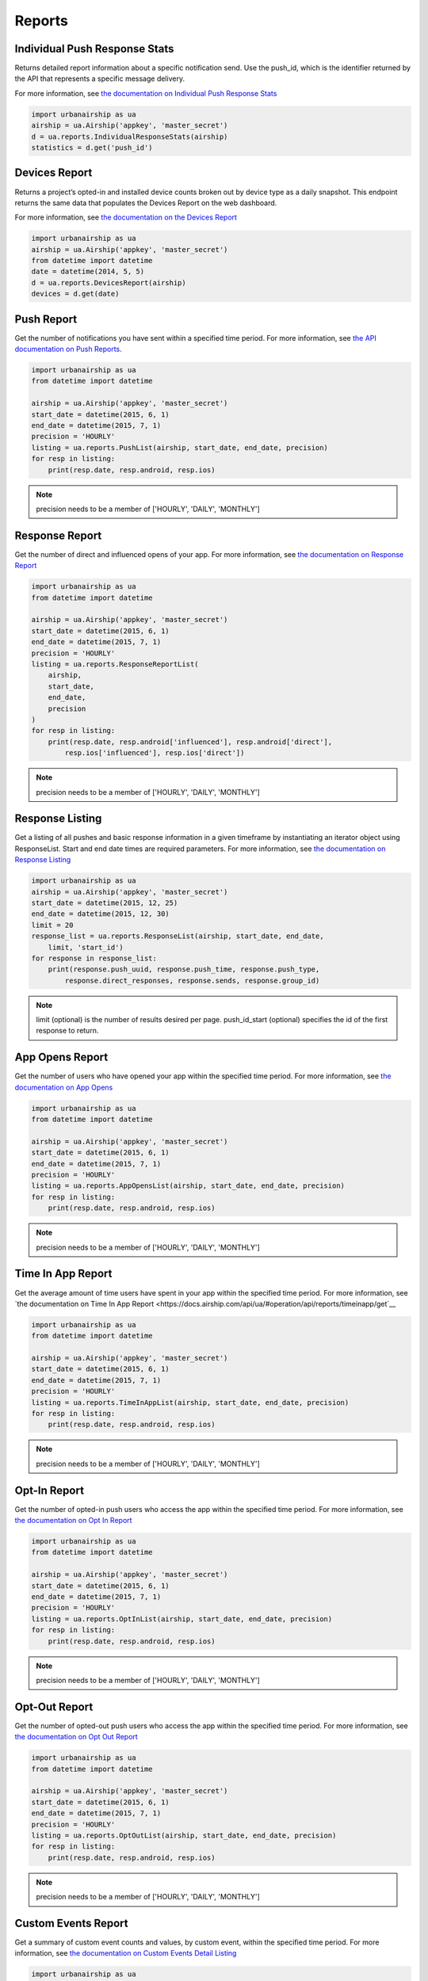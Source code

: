 *******
Reports
*******

Individual Push Response Stats
==============================

Returns detailed report information about a specific notification send.
Use the push_id, which is the identifier returned by the API that represents a
specific message delivery.

For more information,
see `the documentation on Individual Push Response Stats
<https://docs.airship.com/api/ua/#operation/api/reports/responses/push_id/get>`_

.. code-block:: python

    import urbanairship as ua
    airship = ua.Airship('appkey', 'master_secret')
    d = ua.reports.IndividualResponseStats(airship)
    statistics = d.get('push_id')


Devices Report
==============

Returns a project’s opted-in and installed device counts broken out by device
type as a daily snapshot. This endpoint returns the same data that populates the 
Devices Report on the web dashboard.

For more information, see `the documentation on the Devices Report
<https://docs.airship.com/api/ua/#operation/api/reports/devices/get>`_

.. code-block:: python

    import urbanairship as ua
    airship = ua.Airship('appkey', 'master_secret')
    from datetime import datetime
    date = datetime(2014, 5, 5)
    d = ua.reports.DevicesReport(airship)
    devices = d.get(date)


Push Report
===========

Get the number of notifications you have sent within a specified time period.
For more information, see `the API documentation on Push Reports
<https://docs.airship.com/api/ua/#operation/api/reports/sends/get>`_.

.. code-block:: python

    import urbanairship as ua
    from datetime import datetime

    airship = ua.Airship('appkey', 'master_secret')
    start_date = datetime(2015, 6, 1)
    end_date = datetime(2015, 7, 1)
    precision = 'HOURLY'
    listing = ua.reports.PushList(airship, start_date, end_date, precision)
    for resp in listing:
        print(resp.date, resp.android, resp.ios)

.. note::
    precision needs to be a member of ['HOURLY', 'DAILY', 'MONTHLY']


Response Report
===============

Get the number of direct and influenced opens of your app. For more 
information, see `the documentation on Response Report
<https://docs.airship.com/api/ua/#operation/api/reports/responses/get>`__

.. code-block:: python

    import urbanairship as ua
    from datetime import datetime

    airship = ua.Airship('appkey', 'master_secret')
    start_date = datetime(2015, 6, 1)
    end_date = datetime(2015, 7, 1)
    precision = 'HOURLY'
    listing = ua.reports.ResponseReportList(
        airship,
        start_date,
        end_date,
        precision
    )
    for resp in listing:
        print(resp.date, resp.android['influenced'], resp.android['direct'],
            resp.ios['influenced'], resp.ios['direct'])

.. note::
    precision needs to be a member of ['HOURLY', 'DAILY', 'MONTHLY']


Response Listing
==================

Get a listing of all pushes and basic response information in a given
timeframe by instantiating an iterator object using ResponseList.
Start and end date times are required parameters.
For more information, see `the documentation on Response Listing
<https://docs.airship.com/api/ua/#operation/api/reports/responses/list/get>`__

.. code-block:: python

    import urbanairship as ua
    airship = ua.Airship('appkey', 'master_secret')
    start_date = datetime(2015, 12, 25)
    end_date = datetime(2015, 12, 30)
    limit = 20
    response_list = ua.reports.ResponseList(airship, start_date, end_date,
        limit, 'start_id')
    for response in response_list:
        print(response.push_uuid, response.push_time, response.push_type,
            response.direct_responses, response.sends, response.group_id)

.. note::
    limit (optional) is the number of results desired per page.
    push_id_start (optional) specifies the id of the first response to return.


App Opens Report
================

Get the number of users who have opened your app within the specified time 
period. For more information, see `the documentation on App Opens
<https://docs.airship.com/api/ua/#operation/api/reports/opens/get>`__

.. code-block:: python

    import urbanairship as ua
    from datetime import datetime

    airship = ua.Airship('appkey', 'master_secret')
    start_date = datetime(2015, 6, 1)
    end_date = datetime(2015, 7, 1)
    precision = 'HOURLY'
    listing = ua.reports.AppOpensList(airship, start_date, end_date, precision)
    for resp in listing:
        print(resp.date, resp.android, resp.ios)

.. note::
    precision needs to be a member of ['HOURLY', 'DAILY', 'MONTHLY']


Time In App Report
==================

Get the average amount of time users have spent in your app within the 
specified time period. For more information, see `the documentation on
Time In App Report
<https://docs.airship.com/api/ua/#operation/api/reports/timeinapp/get`__

.. code-block:: python

    import urbanairship as ua
    from datetime import datetime

    airship = ua.Airship('appkey', 'master_secret')
    start_date = datetime(2015, 6, 1)
    end_date = datetime(2015, 7, 1)
    precision = 'HOURLY'
    listing = ua.reports.TimeInAppList(airship, start_date, end_date, precision)
    for resp in listing:
        print(resp.date, resp.android, resp.ios)

.. note::
    precision needs to be a member of ['HOURLY', 'DAILY', 'MONTHLY']


Opt-In Report
=============

Get the number of opted-in push users who access the app within the specified 
time period.
For more information, see `the documentation on Opt In Report
<https://docs.airship.com/api/ua/#operation/api/reports/optins/get>`__

.. code-block:: python

    import urbanairship as ua
    from datetime import datetime

    airship = ua.Airship('appkey', 'master_secret')
    start_date = datetime(2015, 6, 1)
    end_date = datetime(2015, 7, 1)
    precision = 'HOURLY'
    listing = ua.reports.OptInList(airship, start_date, end_date, precision)
    for resp in listing:
        print(resp.date, resp.android, resp.ios)

.. note::
    precision needs to be a member of ['HOURLY', 'DAILY', 'MONTHLY']


Opt-Out Report
==============
Get the number of opted-out push users who access the app within the specified 
time period.
For more information, see `the documentation on Opt Out Report
<https://docs.airship.com/api/ua/#operation/api/reports/optouts/get>`__

.. code-block:: python

    import urbanairship as ua
    from datetime import datetime

    airship = ua.Airship('appkey', 'master_secret')
    start_date = datetime(2015, 6, 1)
    end_date = datetime(2015, 7, 1)
    precision = 'HOURLY'
    listing = ua.reports.OptOutList(airship, start_date, end_date, precision)
    for resp in listing:
        print(resp.date, resp.android, resp.ios)

.. note::
    precision needs to be a member of ['HOURLY', 'DAILY', 'MONTHLY']


Custom Events Report
====================
Get a summary of custom event counts and values, by custom event, within 
the specified time period.
For more information, see `the documentation on Custom Events Detail Listing
<https://docs.airship.com/api/ua/#operation/api/reports/events/get>`__

.. code-block:: python

    import urbanairship as ua
    from datetime import datetime

    airship = ua.Airship('appkey', 'master_secret')
    start_date = datetime(2015, 6, 1)
    end_date = datetime(2015, 7, 1)
    precision = 'HOURLY'
    listing = ua.reports.CustomEventsList(airship, start_date, end_date, precision)
    for resp in listing:
        print(resp)

.. note::
    precision needs to be a member of ['HOURLY', 'DAILY', 'MONTHLY']
